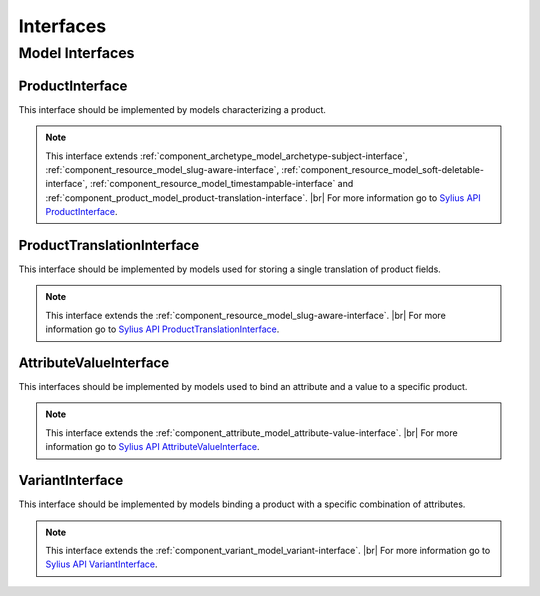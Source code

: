 Interfaces
==========

Model Interfaces
----------------

.. _component_product_model_product-interface:

ProductInterface
~~~~~~~~~~~~~~~~

This interface should be implemented by models characterizing a product.

.. note::
   This interface extends :ref:`component_archetype_model_archetype-subject-interface`,
   :ref:`component_resource_model_slug-aware-interface`,
   :ref:`component_resource_model_soft-deletable-interface`,
   :ref:`component_resource_model_timestampable-interface`
   and :ref:`component_product_model_product-translation-interface`. |br|
   For more information go to `Sylius API ProductInterface`_.

.. _Sylius API ProductInterface: http://api.sylius.org/Sylius/Component/Product/Model/ProductInterface.html

.. _component_product_model_product-translation-interface:

ProductTranslationInterface
~~~~~~~~~~~~~~~~~~~~~~~~~~~

This interface should be implemented by models used for storing a single translation of product fields.

.. note::
   This interface extends the :ref:`component_resource_model_slug-aware-interface`. |br|
   For more information go to `Sylius API ProductTranslationInterface`_.

.. _Sylius API ProductTranslationInterface: http://api.sylius.org/Sylius/Component/Product/Model/ProductTranslationInterface.html

.. _component_product_model_attribute-value-interface:

AttributeValueInterface
~~~~~~~~~~~~~~~~~~~~~~~

This interfaces should be implemented by models used
to bind an attribute and a value to a specific product.

.. note::
   This interface extends the :ref:`component_attribute_model_attribute-value-interface`. |br|
   For more information go to `Sylius API AttributeValueInterface`_.

.. _Sylius API AttributeValueInterface: http://api.sylius.org/Sylius/Component/Product/Model/AttributeValueInterface.html

.. _component_product_model_variant-interface:

VariantInterface
~~~~~~~~~~~~~~~~

This interface should be implemented by models binding
a product with a specific combination of attributes.

.. note::
   This interface extends the :ref:`component_variant_model_variant-interface`. |br|
   For more information go to `Sylius API VariantInterface`_.

.. _Sylius API VariantInterface: http://api.sylius.org/Sylius/Component/Product/Model/VariantInterface.html
